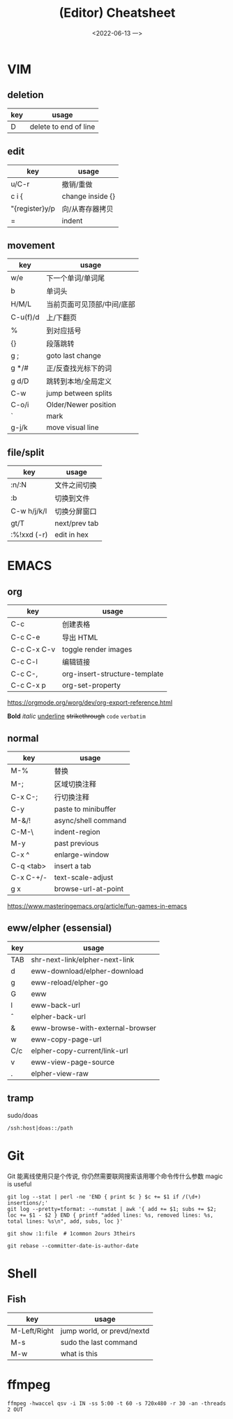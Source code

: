 #+TITLE: (Editor) Cheatsheet
#+DATE: <2022-06-13 一>


* VIM
:PROPERTIES:
:CUSTOM_ID:vim:
:END:
** deletion
| key | usage                 |
|-----+-----------------------|
| D   | delete to end of line |

** edit
| key            | usage            |
|----------------+------------------|
| u/C-r          | 撤销/重做        |
| c i {          | change inside {} |
| "{register}y/p | 向/从寄存器拷贝  |
| =              | indent           |

** movement
| key      | usage                  |
|----------+------------------------|
| w/e      | 下一个单词/单词尾         |
| b        | 单词头                  |
| H/M/L    | 当前页面可见顶部/中间/底部 |
| C-u(f)/d | 上/下翻页                |
| %        | 到对应括号               |
| {}       | 段落跳转                 |
| g ;      | goto last change       |
| g */#    | 正/反查找光标下的词       |
| g d/D    | 跳转到本地/全局定义       |
| C-w      | jump between splits    |
| C-o/i    | Older/Newer position   |
| `        | mark                   |
| g-j/k    | move visual line       |

** file/split
| key         | usage         |
|-------------+---------------|
| :n/:N       | 文件之间切换    |
| :b          | 切换到文件      |
| C-w h/j/k/l | 切换分屏窗口    |
| gt/T        | next/prev tab |
| :%!xxd (-r) | edit in hex   |

* EMACS
:PROPERTIES:
:CUSTOM_ID:emacs:
:END:
** org
| key         | usage                         |
|-------------+-------------------------------|
| C-c \vbar   | 创建表格                      |
| C-c C-e     | 导出 HTML                     |
| C-c C-x C-v | toggle render images          |
| C-c C-l     | 编辑链接                      |
| C-c C-,     | org-insert-structure-template |
| C-c C-x p   | org-set-property              |

https://orgmode.org/worg/dev/org-export-reference.html

*Bold* /italic/ _underline_ +strikethrough+ ~code~ =verbatim=

** normal
| key       | usage               |
|-----------+---------------------|
| M-%       | 替换                 |
| M-;       | 区域切换注释          |
| C-x C-;   | 行切换注释            |
| C-y       | paste to minibuffer |
| M-&/!     | async/shell command |
| C-M-\     | indent-region       |
| M-y       | past previous       |
| C-x ^     | enlarge-window      |
| C-q <tab> | insert a tab        |
| C-x C-+/- | text-scale-adjust   |
| g x       | browse-url-at-point |

https://www.masteringemacs.org/article/fun-games-in-emacs

** eww/elpher (essensial)
| key   | usage                            |
|-------+----------------------------------|
| TAB   | shr-next-link/elpher-next-link   |
| d     | eww-download/elpher-download     |
| g     | eww-reload/elpher-go             |
| G     | eww                              |
| l     | eww-back-url                     |
| \circ | elpher-back-url                  |
| &     | eww-browse-with-external-browser |
| w     | eww-copy-page-url                |
| C/c   | elpher-copy-current/link-url     |
| v     | eww-view-page-source             |
| .     | elpher-view-raw                  |

** tramp
sudo/doas
#+BEGIN_EXAMPLE
/ssh:host|doas::/path
#+END_EXAMPLE

* Git
:PROPERTIES:
:CUSTOM_ID:git:
:END:
Git 能离线使用只是个传说, 你仍然需要联网搜索该用哪个命令传什么参数
magic is useful
#+BEGIN_SRC shell
git log --stat | perl -ne 'END { print $c } $c += $1 if /(\d+) insertions/;'
git log --pretty=tformat: --numstat | awk '{ add += $1; subs += $2; loc += $1 - $2 } END { printf "added lines: %s, removed lines: %s, total lines: %s\n", add, subs, loc }'

git show :1:file  # 1common 2ours 3theirs

git rebase --committer-date-is-author-date
#+END_SRC

* Shell
:PROPERTIES:
:CUSTOM_ID:shell:
:END:
** Fish
| key          | usage                      |
|--------------+----------------------------|
| M-Left/Right | jump world, or prevd/nextd |
| M-s          | sudo the last command      |
| M-w          | what is this               |

* ffmpeg
:PROPERTIES:
:CUSTOM_ID:ffmpeg:
:END:
#+BEGIN_SRC shell
ffmpeg -hwaccel qsv -i IN -ss 5:00 -t 60 -s 720x480 -r 30 -an -threads 2 OUT
#+END_SRC
